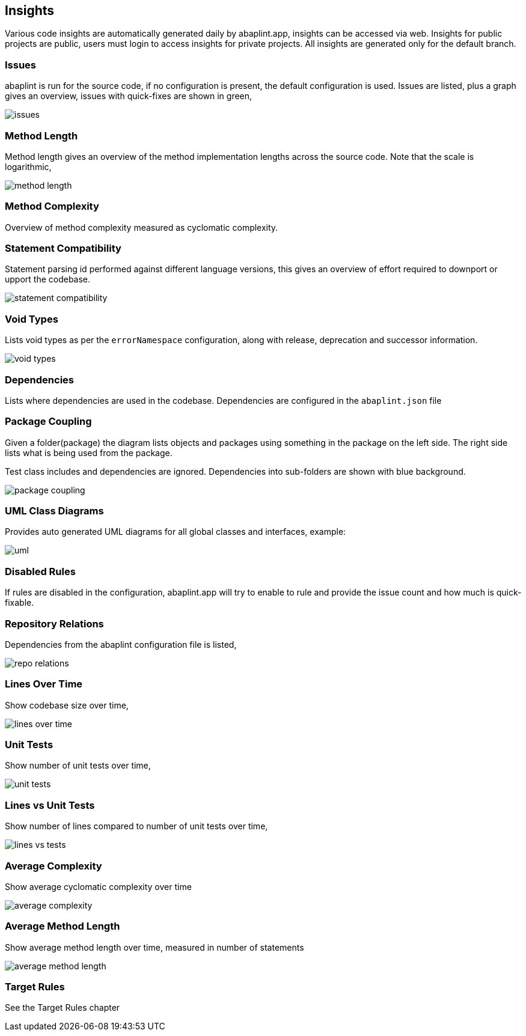 == Insights

Various code insights are automatically generated daily by abaplint.app, insights can be accessed via web.
Insights for public projects are public, users must login to access insights for private projects.
All insights are generated only for the default branch.

=== Issues
abaplint is run for the source code, if no configuration is present, the default configuration is used.
Issues are listed, plus a graph gives an overview, issues with quick-fixes are shown in green,

image::img/issues.png[]

=== Method Length
Method length gives an overview of the method implementation lengths across the source code.
Note that the scale is logarithmic,

image::img/method_length.png[]

=== Method Complexity
Overview of method complexity measured as cyclomatic complexity.

=== Statement Compatibility
Statement parsing id performed against different language versions, this gives an overview of effort
required to downport or upport the codebase.

image::img/statement_compatibility.png[]

=== Void Types
Lists void types as per the `errorNamespace` configuration, along with release, deprecation and successor information.

image::img/void_types.png[]

=== Dependencies
Lists where dependencies are used in the codebase. Dependencies are configured in the `abaplint.json` file

=== Package Coupling
Given a folder(package) the diagram lists objects and packages using something in the package on the left side. The right side lists what is being used from the package.

Test class includes and dependencies are ignored. Dependencies into sub-folders are shown with blue background.

image::img/package_coupling.svg[]

=== UML Class Diagrams
Provides auto generated UML diagrams for all global classes and interfaces, example:

image::img/uml.svg[]

=== Disabled Rules
If rules are disabled in the configuration, abaplint.app will try to enable to rule and provide the issue count and how much is quick-fixable.

=== Repository Relations
Dependencies from the abaplint configuration file is listed,

image::img/repo_relations.svg[]

=== Lines Over Time
Show codebase size over time,

image::img/lines_over_time.png[]

=== Unit Tests
Show number of unit tests over time,

image::img/unit_tests.png[]

=== Lines vs Unit Tests
Show number of lines compared to number of unit tests over time,

image::img/lines_vs_tests.png[]

=== Average Complexity
Show average cyclomatic complexity over time

image::img/average_complexity.png[]

=== Average Method Length
Show average method length over time, measured in number of statements

image::img/average_method_length.png[]

=== Target Rules

See the Target Rules chapter
